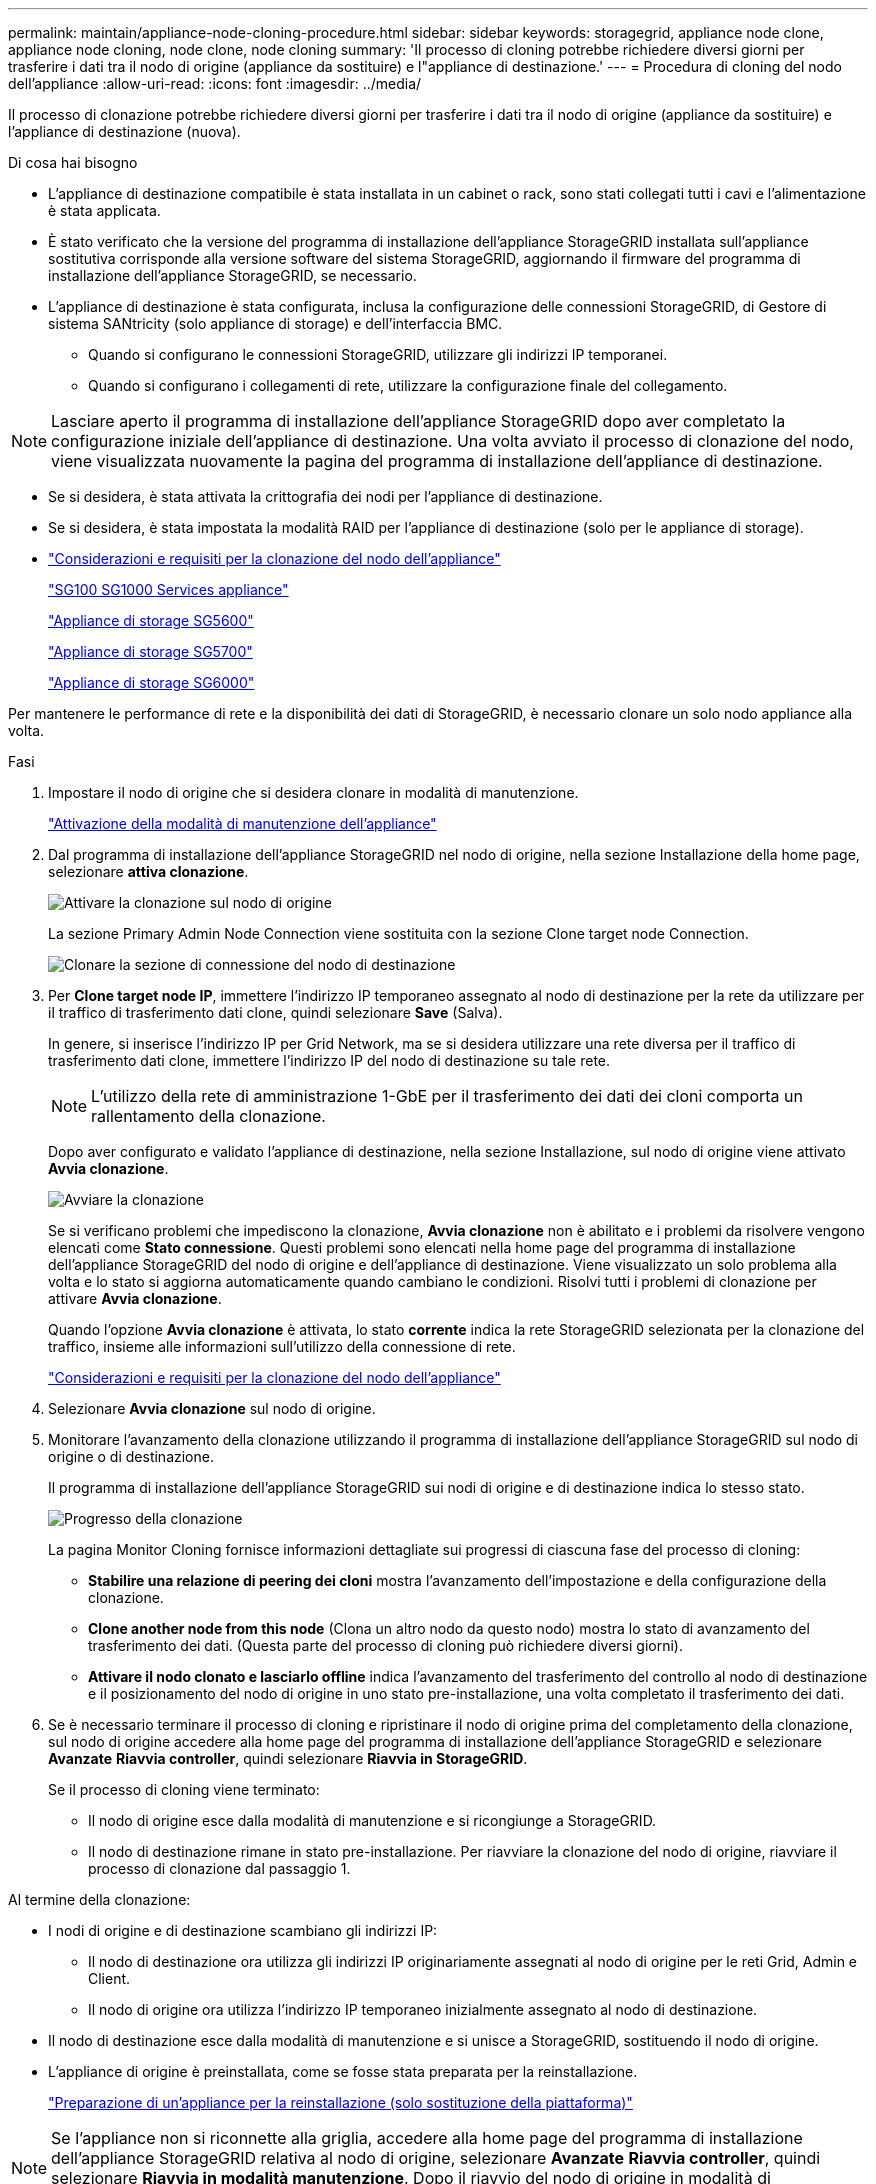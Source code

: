 ---
permalink: maintain/appliance-node-cloning-procedure.html 
sidebar: sidebar 
keywords: storagegrid, appliance node clone, appliance node cloning, node clone, node cloning 
summary: 'Il processo di cloning potrebbe richiedere diversi giorni per trasferire i dati tra il nodo di origine (appliance da sostituire) e l"appliance di destinazione.' 
---
= Procedura di cloning del nodo dell'appliance
:allow-uri-read: 
:icons: font
:imagesdir: ../media/


[role="lead"]
Il processo di clonazione potrebbe richiedere diversi giorni per trasferire i dati tra il nodo di origine (appliance da sostituire) e l'appliance di destinazione (nuova).

.Di cosa hai bisogno
* L'appliance di destinazione compatibile è stata installata in un cabinet o rack, sono stati collegati tutti i cavi e l'alimentazione è stata applicata.
* È stato verificato che la versione del programma di installazione dell'appliance StorageGRID installata sull'appliance sostitutiva corrisponde alla versione software del sistema StorageGRID, aggiornando il firmware del programma di installazione dell'appliance StorageGRID, se necessario.
* L'appliance di destinazione è stata configurata, inclusa la configurazione delle connessioni StorageGRID, di Gestore di sistema SANtricity (solo appliance di storage) e dell'interfaccia BMC.
+
** Quando si configurano le connessioni StorageGRID, utilizzare gli indirizzi IP temporanei.
** Quando si configurano i collegamenti di rete, utilizzare la configurazione finale del collegamento.





NOTE: Lasciare aperto il programma di installazione dell'appliance StorageGRID dopo aver completato la configurazione iniziale dell'appliance di destinazione. Una volta avviato il processo di clonazione del nodo, viene visualizzata nuovamente la pagina del programma di installazione dell'appliance di destinazione.

* Se si desidera, è stata attivata la crittografia dei nodi per l'appliance di destinazione.
* Se si desidera, è stata impostata la modalità RAID per l'appliance di destinazione (solo per le appliance di storage).
* link:considerations-and-requirements-for-appliance-node-cloning.html["Considerazioni e requisiti per la clonazione del nodo dell'appliance"]
+
link:../sg100-1000/index.html["SG100  SG1000 Services appliance"]

+
link:../sg5600/index.html["Appliance di storage SG5600"]

+
link:../sg5700/index.html["Appliance di storage SG5700"]

+
link:../sg6000/index.html["Appliance di storage SG6000"]



Per mantenere le performance di rete e la disponibilità dei dati di StorageGRID, è necessario clonare un solo nodo appliance alla volta.

.Fasi
. Impostare il nodo di origine che si desidera clonare in modalità di manutenzione.
+
link:placing-appliance-into-maintenance-mode.html["Attivazione della modalità di manutenzione dell'appliance"]

. Dal programma di installazione dell'appliance StorageGRID nel nodo di origine, nella sezione Installazione della home page, selezionare *attiva clonazione*.
+
image::../media/enable_node_cloning.png[Attivare la clonazione sul nodo di origine]

+
La sezione Primary Admin Node Connection viene sostituita con la sezione Clone target node Connection.

+
image::../media/clone_peer_node_connection_section.png[Clonare la sezione di connessione del nodo di destinazione]

. Per *Clone target node IP*, immettere l'indirizzo IP temporaneo assegnato al nodo di destinazione per la rete da utilizzare per il traffico di trasferimento dati clone, quindi selezionare *Save* (Salva).
+
In genere, si inserisce l'indirizzo IP per Grid Network, ma se si desidera utilizzare una rete diversa per il traffico di trasferimento dati clone, immettere l'indirizzo IP del nodo di destinazione su tale rete.

+

NOTE: L'utilizzo della rete di amministrazione 1-GbE per il trasferimento dei dati dei cloni comporta un rallentamento della clonazione.

+
Dopo aver configurato e validato l'appliance di destinazione, nella sezione Installazione, sul nodo di origine viene attivato *Avvia clonazione*.

+
image::../media/start_cloning.png[Avviare la clonazione]

+
Se si verificano problemi che impediscono la clonazione, *Avvia clonazione* non è abilitato e i problemi da risolvere vengono elencati come *Stato connessione*. Questi problemi sono elencati nella home page del programma di installazione dell'appliance StorageGRID del nodo di origine e dell'appliance di destinazione. Viene visualizzato un solo problema alla volta e lo stato si aggiorna automaticamente quando cambiano le condizioni. Risolvi tutti i problemi di clonazione per attivare *Avvia clonazione*.

+
Quando l'opzione *Avvia clonazione* è attivata, lo stato *corrente* indica la rete StorageGRID selezionata per la clonazione del traffico, insieme alle informazioni sull'utilizzo della connessione di rete.

+
link:considerations-and-requirements-for-appliance-node-cloning.html["Considerazioni e requisiti per la clonazione del nodo dell'appliance"]

. Selezionare *Avvia clonazione* sul nodo di origine.
. Monitorare l'avanzamento della clonazione utilizzando il programma di installazione dell'appliance StorageGRID sul nodo di origine o di destinazione.
+
Il programma di installazione dell'appliance StorageGRID sui nodi di origine e di destinazione indica lo stesso stato.

+
image::../media/cloning_progress.png[Progresso della clonazione]

+
La pagina Monitor Cloning fornisce informazioni dettagliate sui progressi di ciascuna fase del processo di cloning:

+
** *Stabilire una relazione di peering dei cloni* mostra l'avanzamento dell'impostazione e della configurazione della clonazione.
** *Clone another node from this node* (Clona un altro nodo da questo nodo) mostra lo stato di avanzamento del trasferimento dei dati. (Questa parte del processo di cloning può richiedere diversi giorni).
** *Attivare il nodo clonato e lasciarlo offline* indica l'avanzamento del trasferimento del controllo al nodo di destinazione e il posizionamento del nodo di origine in uno stato pre-installazione, una volta completato il trasferimento dei dati.


. Se è necessario terminare il processo di cloning e ripristinare il nodo di origine prima del completamento della clonazione, sul nodo di origine accedere alla home page del programma di installazione dell'appliance StorageGRID e selezionare *Avanzate* *Riavvia controller*, quindi selezionare *Riavvia in StorageGRID*.
+
Se il processo di cloning viene terminato:

+
** Il nodo di origine esce dalla modalità di manutenzione e si ricongiunge a StorageGRID.
** Il nodo di destinazione rimane in stato pre-installazione. Per riavviare la clonazione del nodo di origine, riavviare il processo di clonazione dal passaggio 1.




Al termine della clonazione:

* I nodi di origine e di destinazione scambiano gli indirizzi IP:
+
** Il nodo di destinazione ora utilizza gli indirizzi IP originariamente assegnati al nodo di origine per le reti Grid, Admin e Client.
** Il nodo di origine ora utilizza l'indirizzo IP temporaneo inizialmente assegnato al nodo di destinazione.


* Il nodo di destinazione esce dalla modalità di manutenzione e si unisce a StorageGRID, sostituendo il nodo di origine.
* L'appliance di origine è preinstallata, come se fosse stata preparata per la reinstallazione.
+
link:preparing-appliance-for-reinstallation-platform-replacement-only.html["Preparazione di un'appliance per la reinstallazione (solo sostituzione della piattaforma)"]




NOTE: Se l'appliance non si riconnette alla griglia, accedere alla home page del programma di installazione dell'appliance StorageGRID relativa al nodo di origine, selezionare *Avanzate* *Riavvia controller*, quindi selezionare *Riavvia in modalità manutenzione*. Dopo il riavvio del nodo di origine in modalità di manutenzione, ripetere la procedura di cloning del nodo.

I dati dell'utente rimangono sull'appliance di origine come opzione di ripristino se si verifica un problema imprevisto con il nodo di destinazione. Una volta che il nodo di destinazione ha raggiunto StorageGRID, i dati dell'utente sull'appliance di origine sono obsoleti e non sono più necessari. Se lo si desidera, chiedere al supporto StorageGRID di cancellare l'appliance di origine per distruggere questi dati.

È possibile:

* Utilizzare l'appliance di origine come destinazione per ulteriori operazioni di cloning: Non è richiesta alcuna configurazione aggiuntiva. A questo dispositivo è già stato assegnato l'indirizzo IP temporaneo specificato originariamente per la destinazione del primo clone.
* Installare e configurare l'appliance di origine come nuovo nodo dell'appliance.
* Smaltire l'apparecchio di origine se non viene più utilizzato con StorageGRID.

